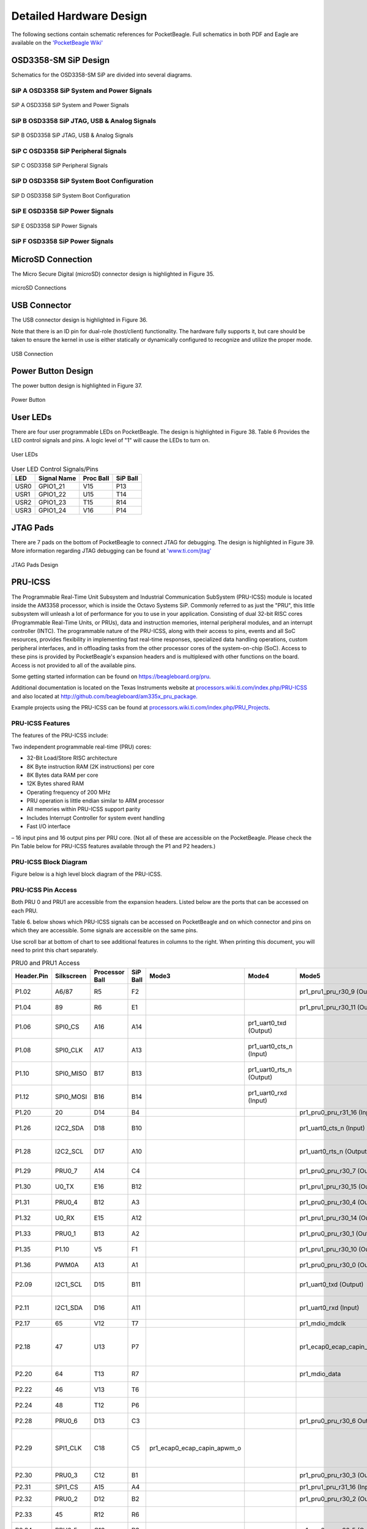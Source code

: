 .. _pocketbeagle_detailed_hardware_design:

Detailed Hardware Design
================================

The following sections contain schematic references for PocketBeagle.
Full schematics in both PDF and Eagle are available on the
`'PocketBeagle Wiki' <https://github.com/beagleboard/pocketbeagle>`__

.. _osd3358_sm_sip_design:

OSD3358-SM SiP Design
~~~~~~~~~~~~~~~~~~~~~~~~~

Schematics for the OSD3358-SM SiP are divided into several diagrams.

.. _sip_a_osd3358_sip_system_and_power_signals:

SiP A OSD3358 SiP System and Power Signals
^^^^^^^^^^^^^^^^^^^^^^^^^^^^^^^^^^^^^^^^^^^^^^^^

.. figure:: images/SiP-A-sch.png
   :align: center
   :alt: SiP A OSD3358 SiP System and Power Signals

   SiP A OSD3358 SiP System and Power Signals

.. _sip_b_osd3358_sip_jtag_usb_analog_signals:

SiP B OSD3358 SiP JTAG, USB & Analog Signals
^^^^^^^^^^^^^^^^^^^^^^^^^^^^^^^^^^^^^^^^^^^^^^^^^^

.. figure:: images/SiP-B-sch.png
   :align: center
   :alt: SiP B OSD3358 SiP JTAG, USB & Analog Signals

   SiP B OSD3358 SiP JTAG, USB & Analog Signals

.. _sip_c_osd3358_sip_peripheral_signals:

SiP C OSD3358 SiP Peripheral Signals
^^^^^^^^^^^^^^^^^^^^^^^^^^^^^^^^^^^^^^^^^^

.. figure:: images/SiP-C-sch.png
   :align: center
   :alt: SiP C OSD3358 SiP Peripheral Signals

   SiP C OSD3358 SiP Peripheral Signals

.. _sip_d_osd3358_sip_system_boot_configuration:

SiP D OSD3358 SiP System Boot Configuration
^^^^^^^^^^^^^^^^^^^^^^^^^^^^^^^^^^^^^^^^^^^^^^^^^

.. figure:: images/SiP-D-sch.png
   :align: center
   :alt: SiP D OSD3358 SiP System Boot Configuration

   SiP D OSD3358 SiP System Boot Configuration

.. _sip_e_osd3358_sip_power_signals:

SiP E OSD3358 SiP Power Signals
^^^^^^^^^^^^^^^^^^^^^^^^^^^^^^^^^^^^^

.. figure:: images/SiP-E-sch.png
   :align: center
   :alt: SiP E OSD3358 SiP Power Signals

   SiP E OSD3358 SiP Power Signals

.. _sip_f_osd3358_sip_power_signals:

SiP F OSD3358 SiP Power Signals
^^^^^^^^^^^^^^^^^^^^^^^^^^^^^^^^^^^^^

.. figure:: images/SiP-F-sch.png
   :align: center
   :alt: SiP F OSD3358 SiP Power Signals


.. _microsd_connection:

MicroSD Connection
~~~~~~~~~~~~~~~~~~~~~~

The Micro Secure Digital (microSD) connector design is highlighted in
Figure 35.

.. figure:: images/usdconnector-sch.png
   :align: center
   :alt: microSD Connections

   microSD Connections

.. _usb_connector:

USB Connector
~~~~~~~~~~~~~~~~~

The USB connector design is highlighted in Figure 36.

Note that there is an ID pin for dual-role (host/client) functionality.
The hardware fully supports it, but care should be taken to ensure the
kernel in use is either statically or dynamically configured to
recognize and utilize the proper mode.

.. figure:: images/USB-sch.png
   :align: center
   :alt: USB Connection

   USB Connection

.. _power_button_design:

Power Button Design
~~~~~~~~~~~~~~~~~~~~~~~

The power button design is highlighted in Figure 37.

.. figure:: images/Power-button-sch.png
   :align: center
   :alt: Power Button

   Power Button

.. _user_leds:

User LEDs
~~~~~~~~~~~~~

There are four user programmable LEDs on PocketBeagle. The design is
highlighted in Figure 38. Table 6 Provides the LED control signals and
pins. A logic level of "1" will cause the LEDs to turn on.

.. figure:: images/User-LEDs-sch.png
   :align: center
   :alt: User LEDs

   User LEDs


.. table:: User LED Control Signals/Pins
                                      

    ======= =============== ============= ============
    **LED** **Signal Name** **Proc Ball** **SiP Ball**
    USR0    GPIO1_21        V15           P13
    USR1    GPIO1_22        U15           T14
    USR2    GPIO1_23        T15           R14
    USR3    GPIO1_24        V16           P14
    ======= =============== ============= ============

.. _jtag_pads_1:

JTAG Pads
~~~~~~~~~~~~~

There are 7 pads on the bottom of PocketBeagle to connect JTAG for
debugging. The design is highlighted in Figure 39. More information
regarding JTAG debugging can be found at
`'www.ti.com/jtag' <https://www.ti.com/jtag>`__

.. figure:: images/JTAG-pads-sch.png
   :align: center
   :alt: JTAG Pads Design

   JTAG Pads Design

.. _pru_icss:

PRU-ICSS
~~~~~~~~~~~~

The Programmable Real-Time Unit Subsystem and Industrial Communication
SubSystem (PRU-ICSS) module is located inside the AM3358 processor,
which is inside the Octavo Systems SiP. Commonly referred to as just the
"PRU", this little subsystem will unleash a lot of performance for you
to use in your application. Consisting of dual 32-bit RISC cores
(Programmable Real-Time Units, or PRUs), data and instruction memories,
internal peripheral modules, and an interrupt controller (INTC). The
programmable nature of the PRU-ICSS, along with their access to pins,
events and all SoC resources, provides flexibility in implementing fast
real-time responses, specialized data handling operations, custom
peripheral interfaces, and in offloading tasks from the other processor
cores of the system-on-chip (SoC). Access to these pins is provided by
PocketBeagle's expansion headers and is multiplexed with other functions
on the board. Access is not provided to all of the available pins.

Some getting started information can be found on
https://beagleboard.org/pru.

Additional documentation is located on the Texas Instruments website at
`processors.wiki.ti.com/index.php/PRU-ICSS <http://processors.wiki.ti.com/index.php/PRU-ICSS>`__
and also located at
`http://github.com/beagleboard/am335x_pru_package. <http://github.com/beagleboard/am335x_pru_package>`__

Example projects using the PRU-ICSS can be found at
`processors.wiki.ti.com/index.php/PRU_Projects <http://processors.wiki.ti.com/index.php/PRU_Projects>`__.

.. _pru_icss_features:

PRU-ICSS Features
^^^^^^^^^^^^^^^^^^^^^^^

The features of the PRU-ICSS include:

Two independent programmable real-time (PRU) cores:

-  32-Bit Load/Store RISC architecture
-  8K Byte instruction RAM (2K instructions) per core
-  8K Bytes data RAM per core
-  12K Bytes shared RAM
-  Operating frequency of 200 MHz
-  PRU operation is little endian similar to ARM processor
-  All memories within PRU-ICSS support parity
-  Includes Interrupt Controller for system event handling
-  Fast I/O interface

– 16 input pins and 16 output pins per PRU core. (Not all of these are
accessible on the PocketBeagle. Please check the Pin Table below for
PRU-ICSS features available through the P1 and P2 headers.)

.. _pru_icss_block_diagram:

PRU-ICSS Block Diagram
^^^^^^^^^^^^^^^^^^^^^^^^^^^^

Figure below is a high level block diagram of the PRU-ICSS.

.. image:: images/40fig-PB-PRU-block.png
   :align: center                      

.. _pru_icss_pin_access:

PRU-ICSS Pin Access
^^^^^^^^^^^^^^^^^^^^^^^^^

Both PRU 0 and PRU1 are accessible from the expansion headers. Listed
below are the ports that can be accessed on each PRU.

Table 6. below shows which PRU-ICSS signals can be accessed on
PocketBeagle and on which connector and pins on which they are
accessible. Some signals are accessible on the same pins.

Use scroll bar at bottom of chart to see additional features in columns
to the right. When printing this document, you will need to print this
chart separately.

.. table:: PRU0 and PRU1 Access

    +-------------+-------------+-----------------+-----------+------------------------------+---------------------------+------------------------------+-------------------------------+----------------------------------------------+
    | Header.Pin  | Silkscreen  | Processor Ball  | SiP Ball  | Mode3                        | Mode4                     | Mode5                        | Mode6                         | Note                                         |
    +=============+=============+=================+===========+==============================+===========================+==============================+===============================+==============================================+
    | P1.02       | A6/87       | R5              | F2        |                              |                           | pr1_pru1_pru_r30_9 (Output)  | pr1_pru1_pru_r31_9 (Input)    |                                              |
    +-------------+-------------+-----------------+-----------+------------------------------+---------------------------+------------------------------+-------------------------------+----------------------------------------------+
    | P1.04       | 89          | R6              | E1        |                              |                           | pr1_pru1_pru_r30_11 (Output) | pr1_pru1_pru_r31_11 (Input)   |                                              |
    +-------------+-------------+-----------------+-----------+------------------------------+---------------------------+------------------------------+-------------------------------+----------------------------------------------+
    | P1.06       | SPI0_CS     | A16             | A14       |                              | pr1_uart0_txd (Output)    |                              |                               | UART Transmit Data                           |
    +-------------+-------------+-----------------+-----------+------------------------------+---------------------------+------------------------------+-------------------------------+----------------------------------------------+
    | P1.08       | SPI0_CLK    | A17             | A13       |                              | pr1_uart0_cts_n (Input)   |                              |                               | UART Clear to Send                           |
    +-------------+-------------+-----------------+-----------+------------------------------+---------------------------+------------------------------+-------------------------------+----------------------------------------------+
    | P1.10       | SPI0_MISO   | B17             | B13       |                              | pr1_uart0_rts_n (Output)  |                              |                               | UART Request to Send                         |
    +-------------+-------------+-----------------+-----------+------------------------------+---------------------------+------------------------------+-------------------------------+----------------------------------------------+
    | P1.12       | SPI0_MOSI   | B16             | B14       |                              | pr1_uart0_rxd (Input)     |                              |                               | UART Receive Data                            |
    +-------------+-------------+-----------------+-----------+------------------------------+---------------------------+------------------------------+-------------------------------+----------------------------------------------+
    | P1.20       | 20          | D14             | B4        |                              |                           | pr1_pru0_pru_r31_16 (Input)  |                               |                                              |
    +-------------+-------------+-----------------+-----------+------------------------------+---------------------------+------------------------------+-------------------------------+----------------------------------------------+
    | P1.26       | I2C2_SDA    | D18             | B10       |                              |                           | pr1_uart0_cts_n (Input)      |                               | UART Clear to Send                           |
    +-------------+-------------+-----------------+-----------+------------------------------+---------------------------+------------------------------+-------------------------------+----------------------------------------------+
    | P1.28       | I2C2_SCL    | D17             | A10       |                              |                           | pr1_uart0_rts_n (Output)     |                               | UART Request to Send                         |
    +-------------+-------------+-----------------+-----------+------------------------------+---------------------------+------------------------------+-------------------------------+----------------------------------------------+
    | P1.29       | PRU0_7      | A14             | C4        |                              |                           | pr1_pru0_pru_r30_7 (Output)  | pr1_pru0_pru_r31_7 (Input)    |                                              |
    +-------------+-------------+-----------------+-----------+------------------------------+---------------------------+------------------------------+-------------------------------+----------------------------------------------+
    | P1.30       | U0_TX       | E16             | B12       |                              |                           | pr1_pru1_pru_r30_15 (Output) | pr1_pru1_pru_r31_15 (Input)   |                                              |
    +-------------+-------------+-----------------+-----------+------------------------------+---------------------------+------------------------------+-------------------------------+----------------------------------------------+
    | P1.31       | PRU0_4      | B12             | A3        |                              |                           | pr1_pru0_pru_r30_4 (Output)  | pr1_pru0_pru_r31_4 (Input)    |                                              |
    +-------------+-------------+-----------------+-----------+------------------------------+---------------------------+------------------------------+-------------------------------+----------------------------------------------+
    | P1.32       | U0_RX       | E15             | A12       |                              |                           | pr1_pru1_pru_r30_14 (Output) | pr1_pru1_pru_r31_14 (Input)   |                                              |
    +-------------+-------------+-----------------+-----------+------------------------------+---------------------------+------------------------------+-------------------------------+----------------------------------------------+
    | P1.33       | PRU0_1      | B13             | A2        |                              |                           | pr1_pru0_pru_r30_1 (Output)  | pr1_pru0_pru_r31_1 (Input)    |                                              |
    +-------------+-------------+-----------------+-----------+------------------------------+---------------------------+------------------------------+-------------------------------+----------------------------------------------+
    | P1.35       | P1.10       | V5              | F1        |                              |                           | pr1_pru1_pru_r30_10 (Output) | pr1_pru1_pru_r31_10 (Input)   |                                              |
    +-------------+-------------+-----------------+-----------+------------------------------+---------------------------+------------------------------+-------------------------------+----------------------------------------------+
    | P1.36       | PWM0A       | A13             | A1        |                              |                           | pr1_pru0_pru_r30_0 (Output)  | pr1_pru0_pru_r31_0 (Input)    |                                              |
    +-------------+-------------+-----------------+-----------+------------------------------+---------------------------+------------------------------+-------------------------------+----------------------------------------------+
    | P2.09       | I2C1_SCL    | D15             | B11       |                              |                           | pr1_uart0_txd (Output)       | pr1_pru0_pru_r31_16 (Input)   | UART Transmit Data                           |
    +-------------+-------------+-----------------+-----------+------------------------------+---------------------------+------------------------------+-------------------------------+----------------------------------------------+
    | P2.11       | I2C1_SDA    | D16             | A11       |                              |                           | pr1_uart0_rxd (Input)        | pr1_pru1_pru_r31_16 (Input)   | UART Receive Data                            |
    +-------------+-------------+-----------------+-----------+------------------------------+---------------------------+------------------------------+-------------------------------+----------------------------------------------+
    | P2.17       | 65          | V12             | T7        |                              |                           | pr1_mdio_mdclk               |                               | MDIO Clk                                     |
    +-------------+-------------+-----------------+-----------+------------------------------+---------------------------+------------------------------+-------------------------------+----------------------------------------------+
    | P2.18       | 47          | U13             | P7        |                              |                           | pr1_ecap0_ecap_capin_apwm_o  | pr1_pru0_pru_r31_15 (Input)   | Enhanced capture input or Auxiliary PWM out  |
    +-------------+-------------+-----------------+-----------+------------------------------+---------------------------+------------------------------+-------------------------------+----------------------------------------------+
    | P2.20       | 64          | T13             | R7        |                              |                           | pr1_mdio_data                |                               | MDIO Data                                    |
    +-------------+-------------+-----------------+-----------+------------------------------+---------------------------+------------------------------+-------------------------------+----------------------------------------------+
    | P2.22       | 46          | V13             | T6        |                              |                           |                              | pr1_pru0_pru_r31_14 (Input)   |                                              |
    +-------------+-------------+-----------------+-----------+------------------------------+---------------------------+------------------------------+-------------------------------+----------------------------------------------+
    | P2.24       | 48          | T12             | P6        |                              |                           |                              | pr1_pru0_pru_r30_14 (Output)  |                                              |
    +-------------+-------------+-----------------+-----------+------------------------------+---------------------------+------------------------------+-------------------------------+----------------------------------------------+
    | P2.28       | PRU0_6      | D13             | C3        |                              |                           | pr1_pru0_pru_r30_6 Output)   | pr1_pru0_pru_r31_6 (Input)    |                                              |
    +-------------+-------------+-----------------+-----------+------------------------------+---------------------------+------------------------------+-------------------------------+----------------------------------------------+
    | P2.29       | SPI1_CLK    | C18             | C5        | pr1_ecap0_ecap_capin_apwm_o  |                           |                              |                               | Enhanced capture input or Auxiliary PWM out  |
    +-------------+-------------+-----------------+-----------+------------------------------+---------------------------+------------------------------+-------------------------------+----------------------------------------------+
    | P2.30       | PRU0_3      | C12             | B1        |                              |                           | pr1_pru0_pru_r30_3 (Output)  | pr1_pru0_pru_r31_3 (Input)    |                                              |
    +-------------+-------------+-----------------+-----------+------------------------------+---------------------------+------------------------------+-------------------------------+----------------------------------------------+
    | P2.31       | SPI1_CS     | A15             | A4        |                              |                           | pr1_pru1_pru_r31_16 (Input)  |                               |                                              |
    +-------------+-------------+-----------------+-----------+------------------------------+---------------------------+------------------------------+-------------------------------+----------------------------------------------+
    | P2.32       | PRU0_2      | D12             | B2        |                              |                           | pr1_pru0_pru_r30_2 (Output)  | pr1_pru0_pru_r31_2 (Input)    |                                              |
    +-------------+-------------+-----------------+-----------+------------------------------+---------------------------+------------------------------+-------------------------------+----------------------------------------------+
    | P2.33       | 45          | R12             | R6        |                              |                           |                              | pr1_pru0_pru_r30_15 (Output)  |                                              |
    +-------------+-------------+-----------------+-----------+------------------------------+---------------------------+------------------------------+-------------------------------+----------------------------------------------+
    | P2.34       | PRU0_5      | C13             | B3        |                              |                           | pr1_pru0_pru_r30_5 (Output)  | pr1_pru0_pru_r31_5 (Input)    |                                              |
    +-------------+-------------+-----------------+-----------+------------------------------+---------------------------+------------------------------+-------------------------------+----------------------------------------------+
    | P2.35       | A5/86       | U5              | F3        |                              |                           | pr1_pru1_pru_r30_8 (Output)  | pr1_pru1_pru_r31_8 (Input)    |                                              |
    +-------------+-------------+-----------------+-----------+------------------------------+---------------------------+------------------------------+-------------------------------+----------------------------------------------+